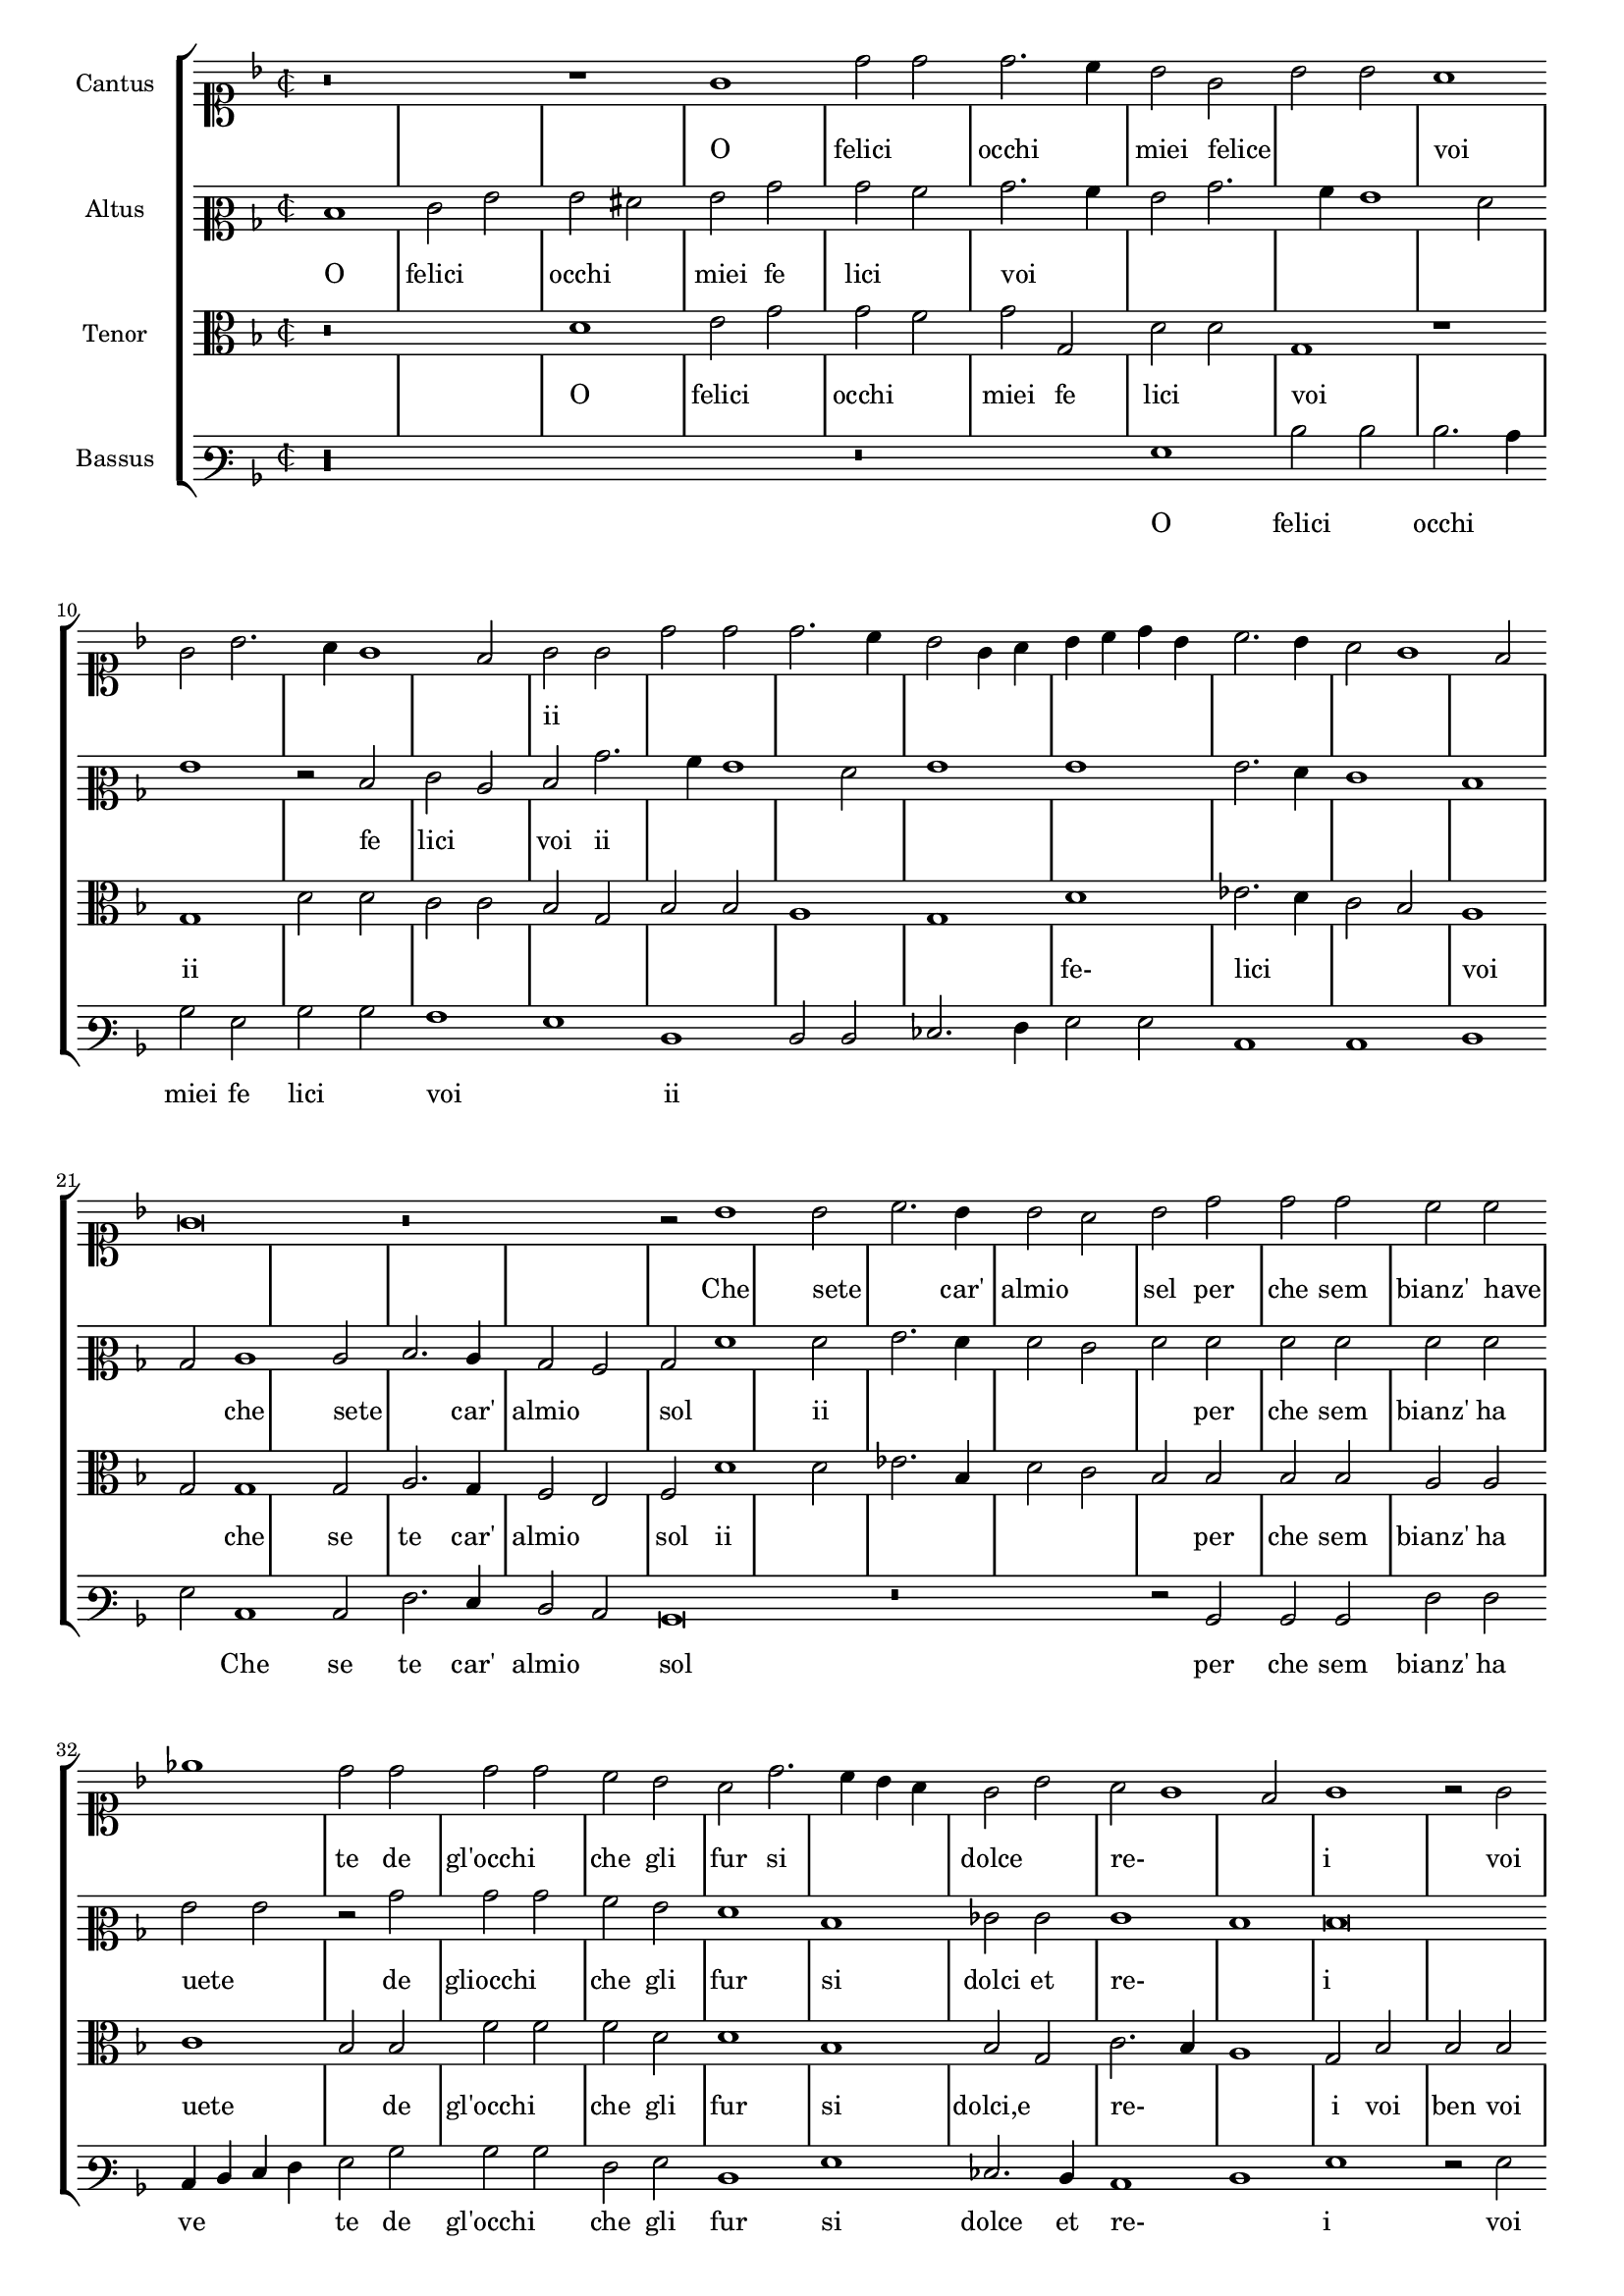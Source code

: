 \version "2.12.3"

\tocItem \markup\fontsize #1 {"      Un madrigale, o felici occhi miei"}
%\markup \abs-fontsize #12 \center-column {
%  \vspace #2
%  \fill-line { "RECERCATA PRIMA" }
%  \vspace #1 
%}

\score {
  \new StaffGroup = choirStaff <<
    \new Voice  = "cantusNotes"  <<
      #(set-accidental-style 'forget)
      \set Score.skipBars = ##t
      \revert Score.SpacingSpanner #'spacing-increment % CHECK: no effect?
      \cadenzaOff % turn bar lines on again
      \once \override Staff.Clef #'full-size-change = ##t
      \set Staff.forceClef = ##t
      \key d \minor
      \time 2/2
      \override Voice.NoteHead #'style = #'default
      \override Voice.Rest #'style = #'default
      \relative c'' {
        \set Staff.instrumentName = #"Cantus"
        \clef soprano
        r\breve r1 g1 d'2 d d2. c4 bes2 g bes bes a1 g2 bes2. a4 g1 f2 g g d' d d2. c4 bes2 g4 a
        bes c d bes c2. bes4 a2 g1 f2 g\breve r\breve r2 bes1 bes2 c2. bes4 bes2 a bes d d d c c ees1
        d2 d d d c bes a d2. c4 bes a g2 bes a g1 f2
        g1 r2 g2 a bes c a bes2. bes4 c2 d d c d d c a bes c a1 g2 g g1 f2 f d f f f
        e1 e d4 e f g a bes c2. bes4 bes1 a2 bes r4 d4 c a bes bes a2 g f f e1 d d2 r4 d'4 c a bes bes a2
        g2 f f e1 d2 d'2. c4 bes2. a4 g2. f4 d2 e1 d\breve\fermata
        \bar"|."
      }
    >>
    \new Lyrics = "cantusLyrics" <<
      \set Score.skipBars = ##t
      \revert Score.SpacingSpanner #'spacing-increment % CHECK: no effect?
      \cadenzaOff % turn bar lines on again
      \once \override Staff.Clef #'full-size-change = ##t
      \set Staff.forceClef = ##t
      \key d \minor
      \time 2/2
      \override Voice.NoteHead #'style = #'default
      \override Voice.Rest #'style = #'default
      %\lyricmode {
      %  _1 _ _
      %  O fe2 -- li2 -- cioc2. -- chi4 miei2 fe2 -- li2 -- ci2
      %  voi1 __ _ _ _ _2
      %  O2 fe2 -- li2 -- cioc2. -- chi4 miei2
      %  fe4 -- __ _ _ _ _ _ li2 -- __ _ _ _ _ ci2
      %  voi1
      %  \skip 2*7
      %  Che1 se2 -- te2. Car'4 al2 mio2 sol,2
      %  per2 -- che2 sem2 -- bianz'2 ha2 -- ve1 -- te2
      %  Degl'2 oc2 -- chi2 che2 gli2 fur2
      %  si2 __ _ _ dol2 cie2 re2 __ _ _ _ i1
      %  _2 Voi2 ben voi se -- te voi,2.
      %  voi4 ben2 voi se -- te voi,
      %  voi2 fe -- li -- ci,2
      %  ed2 i1 -- o,2
      %  ed2 i1 -- o,2
      %  Io2 non, che per que -- tar1
      %  vo1 -- stro4 -- __ _ _ _ _ _
      %  de2 -- __ _ si2 -- __ _ _ o2
      %  \skip 4*1
      %  Corr'4 a mi -- rar l'on -- de2 mi2  strug1 -- go1 po1 i,2
      %  \skip 4*1
      %  Corr'4 a mi -- rar l'on -- de2 mi2  strug2 -- go2 po1 i,2
      %  mi2 -- __ _
      %  strug2 -- __ _ _ _ go2 po1 -- i
      %}
      \lyricmode {
      	_1 _ _
      	O felici occhi1 miei2 felice2 _1 voi _ _ _
        ii1 _ _ _ _ _ _ _ _
      	\skip 2*7
        Che sete2 _2. car'4 almio1 sel2 per che sem2 bianz' have _1
        te2 de gl'occhi1 che2 gli fur si1. dolce1 re-1. _2 i1
        _2 voi ben voi sete1 voi2. ii4
        \skip 2*5
        voi2 voi2 fe2 lici et2 io1. ii1 _1
        io2 no che per que- tar1 vos tro _ _4 desio _1 _ _4
        cor r'a mirar2 l'on4 de2 mi strugo1 poi _ _2.
        ii4
        \skip 2*9
        mi1 stru2. ggo4 _1 poi
      }
    >>
    \new Voice  = "altusNotes" <<
      #(set-accidental-style 'forget)
      \set Score.skipBars = ##t
      \revert Score.SpacingSpanner #'spacing-increment % CHECK: no effect?
      \cadenzaOff % turn bar lines on again
      \once \override Staff.Clef #'full-size-change = ##t
      \set Staff.forceClef = ##t
      \key d \minor
      \time 2/2
      \override Voice.NoteHead #'style = #'default
      \override Voice.Rest #'style = #'default
      \relative c' {
        \set Staff.instrumentName = #"Altus"
        \clef mezzosoprano
        d1 e2 g g fis g bes bes a bes2. a4 g2 bes2. a4 g1 f2 g1 r2 d2 e c d bes'2. a4 g1 f2 g1 g
        g2. f4 e1 d bes2 c1 c2 d2. c4 bes2 a bes f'1 f2 g2. f4 f2 e f f f f f f
        g2 g r2 bes bes bes a g f1 d ees2 e e1 d
        d\breve r2 d2 e f g2. f4 e2 d e1 d2 d e f2. d4 g1 f2 g d e1 d2 d f d d d
        c1 c a2 a' a a g1 f d2 r4 d4 e f g e f2 e d d c2. bes4 a1 g2 r4 d'4
        e4 f g e f2 e d d c2. bes4 a2 a bes2. c4 d2 e1 d2 c1 bis\breve\fermata
      }
    >>
    \new Lyrics = "altusLyrics" <<
      \set Score.skipBars = ##t
      \revert Score.SpacingSpanner #'spacing-increment % CHECK: no effect?
      \cadenzaOff % turn bar lines on again
      \once \override Staff.Clef #'full-size-change = ##t
      \set Staff.forceClef = ##t
      \key d \minor
      \time 2/2
      \override Voice.NoteHead #'style = #'default
      \override Voice.Rest #'style = #'default
      \lyricmode {
      	O1 felici occhi1 miei2 fe2 lici1 voi _ _ _ _1 _2
        fe lici1 voi2 ii
      	\skip 2*15
        che1 sete2 _2. car'4 almio1 sol2 _ _ ii _ _ _ _ _ per che sem2 bianz' ha uete1
        _2 de gliocchi1 che2 gli fur1 si1 dolci2 et re-1 _ i1 _ _2
        voi ben voi sete1 voi2
        \skip 2*5
        felici1 _4 et4 io1 _1 et2 io1.
        io2 non che per que- tar1 vos1 tro2 _ _2 des2 io1 _1 _2 _4
        cor r'a mirar2 l'on4 de2 mi strugo1 poi _ _2.
        ii4
        \skip 2*9
        mi2 struggo1 _1 _1 poi
      }
    >>
    \new Voice = "tenorNotes" <<
      #(set-accidental-style 'forget)
      \set Score.skipBars = ##t
      \revert Score.SpacingSpanner #'spacing-increment % CHECK: no effect?
      \cadenzaOff % turn bar lines on again
      \once \override Staff.Clef #'full-size-change = ##t
      \set Staff.forceClef = ##t
      \key d \minor
      \time 2/2
      \override Voice.NoteHead #'style = #'default
      \override Voice.Rest #'style = #'default
      \relative c' {
        \set Staff.instrumentName = #"Tenor"
        \clef alto
        r\breve d1 e2 g g f g g, d' d g,1 r1 g1 d'2 d c c bes g bes bes a1 g d'
        ees2. d4 c2 bes a1 g2 g1 g2 a2. g4 f2 e f d'1 d2 ees2. bes4 d2 c bes bes bes bes a a
        c1 bes2 bes f' f f d d1 bes bes2 g c2. bes4 a1
        g2 bes bes bes c bes g d' d r4 g,4 a2 bes c a bes2. bes4 c2 d d c d d r2 bes2 c1 a2 a bes bes
        bes2 bes g1 g f f' d2 ees c1 bes r2 r4 bes4 c d bes c a2 bes2. a4 g1 f2 g g r2 r4 bes4 c d bes c
        a2 bes2. a4 g1 f2 g2. a4 bes2 c g\longa\fermata
      }
    >>
    \new Lyrics = "tenorLyrics" <<
      \set Score.skipBars = ##t
      \revert Score.SpacingSpanner #'spacing-increment % CHECK: no effect?
      \cadenzaOff % turn bar lines on again
      \once \override Staff.Clef #'full-size-change = ##t
      \set Staff.forceClef = ##t
      \key d \minor
      \time 2/2
      \override Voice.NoteHead #'style = #'default
      \override Voice.Rest #'style = #'default
      \lyricmode {
        _1 _
      	O1 felici occhi1 miei2 fe2 lici1 voi
        _1 ii1
      	\skip 2*12
        fe-1 lici _ voi _2
        che1 se2 te2. car'4 almio1 sol2 ii1
        _ _ _ 
        per2 che sem bianz' ha uete1 _2
        de gl'occhi1 che2 gli fur1 si1 dolci,e re-1 _ i2
        voi ben voi sete1 voi1 _2.
        voi4 ben2 voi sete1 voi2. voi4 voi2 fe2 lici2 et2 io1
        _2
        et io1. io2 no che per que tar1 vos tro desio _ _ _
        _2.
        cor4 r'a mirar2 l'on4 de2 mi2. stru4 go1 poi2 _ _ _2.
        ii4
      }
    >>
    \new Voice  = "bassusNotes" <<
      #(set-accidental-style 'forget)
      \set Score.skipBars = ##t
      \revert Score.SpacingSpanner #'spacing-increment % CHECK: no effect?
      \cadenzaOff % turn bar lines on again
      \once \override Staff.Clef #'full-size-change = ##t
      \set Staff.forceClef = ##t
      \key d \minor
      \time 2/2
      \override Voice.NoteHead #'style = #'default
      \override Voice.Rest #'style = #'default
      \relative c' {
        \set Staff.instrumentName = #"Bassus"
        \clef varbaritone
        r\longa r\breve g1 d'2 d d2. c4 bes2 g bes bes a1 g d d2 d ees2. f4 g2 g c,1 c d
        g2 c,1 c2 f2. e4 d2 c bes\breve r\breve r2 bes2 bes bes f' f c4 d e f g2 bes bes bes f g
        d1 g ees2. d4 c1 d
        g1 r2 g2 f g c, d g1 r\longa r1 r2 d2 g1 c,2 c d1 bes bes2 bes c1 c d2. e4 f2 f
        g2 ees f1 bes, r2 r4 g'4 f d ees c d2 bes c c d1 g r2 r4 g4 f d ees c d2 bes
        c2 c d d r2 g1 c, bes2 c1 g'\breve\fermata
      }
    >>
    \new Lyrics = "bassusLyrics" <<
      \set Score.skipBars = ##t
      \revert Score.SpacingSpanner #'spacing-increment % CHECK: no effect?
      \cadenzaOff % turn bar lines on again
      \once \override Staff.Clef #'full-size-change = ##t
      \set Staff.forceClef = ##t
      \key d \minor
      \time 2/2
      \override Voice.NoteHead #'style = #'default
      \override Voice.Rest #'style = #'default
      \lyricmode {
        \skip 1*6
      	O1 felici occhi1 miei2 fe2 lici1 voi
        _1 ii1
      	\skip 2*13
        Che1 se2 te2. car'4 almio1 sol1
        \skip 1*3
        _2
        per2 che sem bianz' ha ve1 te2
        de gl'occhi1 che2 gli fur1 si1 dolce2. et4 re-1 _ i1 _2
        voi ben voi sete1 voi1
        \skip 1*5
        _2
        et io1 _2 io non1 che per2 que tar1 vos tro
        _2 de- sio
        \skip 2*6
        _4 cor4 r'a mirar2 l'on4 de2 mi2 strugo1 poi1 _ _2.
        ii4
        \skip 1*4
        _2 mi1 stru2 go _ poi1
      }
    >>
  >>
  
  \layout {
    #(layout-set-staff-size 16)
    \context {
      \Score
      \override SpacingSpanner #'uniform-stretching = ##t
      %\remove Bar_engraver
      \override BarLine #'transparent = ##t
      \remove "System_start_delimiter_engraver"
      \override TimeSignature #'style = #'mensural
    }
  }
}
